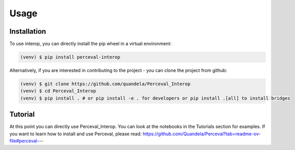 Usage
=====

Installation
------------

To use interop, you can directly install the pip wheel in a virtual environment:

.. code-block:: bash

   (venv) $ pip install perceval-interop

Alternatively, if you are interested in contributing to the project - you can clone the project from github:

.. code-block:: bash

   (venv) $ git clone https://github.com/quandela/Perceval_Interop
   (venv) $ cd Perceval_Interop
   (venv) $ pip install . # or pip install -e . for developers or pip install .[all] to install bridges

Tutorial
--------

At this point you can directly use Perceval_Interop. You can look at the notebooks in the Tutorials section for examples.
If you want to learn how to install and use Perceval, please read: https://github.com/Quandela/Perceval?tab=readme-ov-file#perceval---
